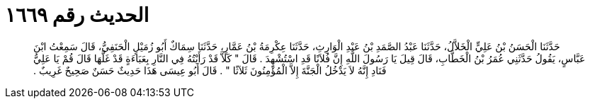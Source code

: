 
= الحديث رقم ١٦٦٩

[quote.hadith]
حَدَّثَنَا الْحَسَنُ بْنُ عَلِيٍّ الْخَلاَّلُ، حَدَّثَنَا عَبْدُ الصَّمَدِ بْنُ عَبْدِ الْوَارِثِ، حَدَّثَنَا عِكْرِمَةُ بْنُ عَمَّارٍ، حَدَّثَنَا سِمَاكٌ أَبُو زُمَيْلٍ الْحَنَفِيُّ، قَالَ سَمِعْتُ ابْنَ عَبَّاسٍ، يَقُولُ حَدَّثَنِي عُمَرُ بْنُ الْخَطَّابِ، قَالَ قِيلَ يَا رَسُولَ اللَّهِ إِنَّ فُلاَنًا قَدِ اسْتُشْهِدَ ‏.‏ قَالَ ‏"‏ كَلاَّ قَدْ رَأَيْتُهُ فِي النَّارِ بِعَبَاءَةٍ قَدْ غَلَّهَا قَالَ قُمْ يَا عَلِيُّ فَنَادِ إِنَّهُ لاَ يَدْخُلُ الْجَنَّةَ إِلاَّ الْمُؤْمِنُونَ ثَلاَثًا ‏"‏ ‏.‏ قَالَ أَبُو عِيسَى هَذَا حَدِيثٌ حَسَنٌ صَحِيحٌ غَرِيبٌ ‏.‏